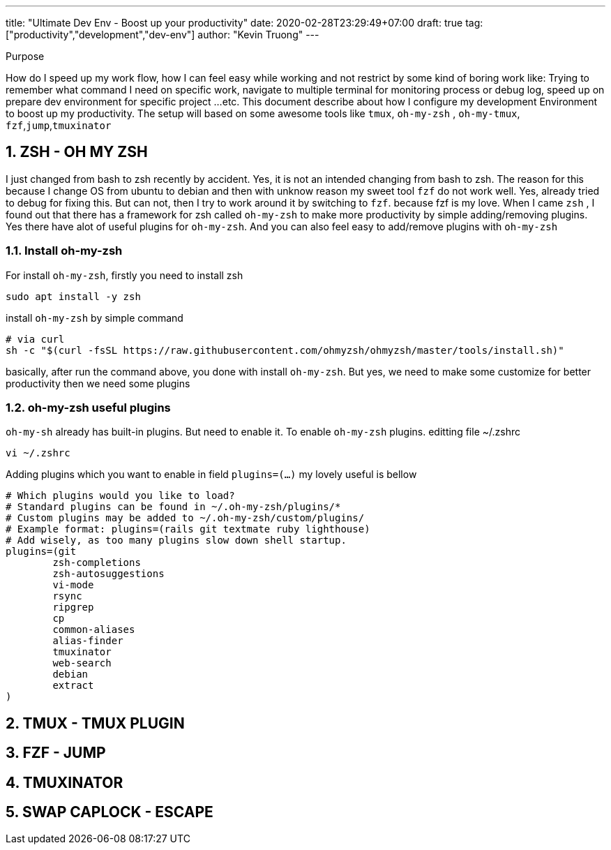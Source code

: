 ---
title: "Ultimate Dev Env - Boost up your productivity"
date: 2020-02-28T23:29:49+07:00
draft: true
tag: ["productivity","development","dev-env"]
author: "Kevin Truong"
---

:projectdir: ../../
:imagesdir: ${projectdir}/assets/
:toclevels: 4
:toc:
:source-highlighter: coderay
:sectnums:
:sectnumlevels: 5

[[purpose]]
.Purpose
****
How do I speed up my work flow, how I can feel easy while working and not restrict by some kind of boring work like:
Trying to remember what command I need on specific work, navigate to multiple terminal for monitoring process or debug log, speed up on prepare dev environment for specific project ...etc.
This document describe about how I configure my development Environment to boost up my productivity.
The setup will based on some awesome tools like `tmux`, `oh-my-zsh` , `oh-my-tmux`, `fzf`,`jump`,`tmuxinator`
****

== ZSH - OH MY ZSH

I just changed from bash to zsh recently by accident.
Yes, it is not an intended changing from bash to zsh.
The reason for this because I change OS from ubuntu to debian and then with unknow reason my sweet tool `fzf`
do not work well.
Yes, already tried to debug for fixing this.
But can not, then I try to work around it by switching to `fzf`.
because fzf is my love.
When I came `zsh` , I found out that there has a framework for zsh called `oh-my-zsh` to make more productivity by simple adding/removing plugins.
Yes there have alot of useful plugins for `oh-my-zsh`.
And you can also feel easy to add/remove plugins with `oh-my-zsh`

=== Install oh-my-zsh

For install `oh-my-zsh`, firstly you need to install zsh

[source,shell]
----
sudo apt install -y zsh
----

install `oh-my-zsh` by simple command

[source,shell]
----
# via curl
sh -c "$(curl -fsSL https://raw.githubusercontent.com/ohmyzsh/ohmyzsh/master/tools/install.sh)"
----

basically, after run the command above, you done with install `oh-my-zsh`.
But yes, we need to make some customize for better productivity then we need some plugins

=== oh-my-zsh useful plugins

`oh-my-sh` already has built-in plugins.
But need to enable it.
To enable `oh-my-zsh` plugins.
editting file ~/.zshrc

[source,shell]
----
vi ~/.zshrc
----

Adding plugins which you want to enable in field `plugins=(...)`
my lovely useful is bellow

[source,shell]
----
# Which plugins would you like to load?
# Standard plugins can be found in ~/.oh-my-zsh/plugins/*
# Custom plugins may be added to ~/.oh-my-zsh/custom/plugins/
# Example format: plugins=(rails git textmate ruby lighthouse)
# Add wisely, as too many plugins slow down shell startup.
plugins=(git
        zsh-completions
        zsh-autosuggestions
        vi-mode
        rsync
        ripgrep
        cp
        common-aliases
        alias-finder
        tmuxinator
        web-search
        debian
        extract
)

----

== TMUX - TMUX PLUGIN

== FZF - JUMP

== TMUXINATOR

== SWAP CAPLOCK - ESCAPE
